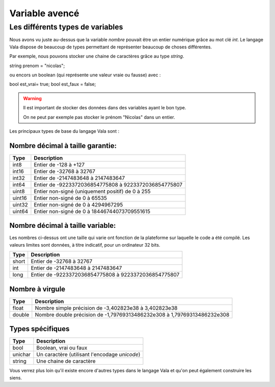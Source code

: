 
***************
Variable avencé
***************


Les différents types de variables
=================================

Nous avons vu juste au-dessus que la variable *nombre* pouvait être un entier
numérique grâce au mot clé *int*. Le langage Vala dispose de beaucoup de types
permettant de représenter beaucoup de choses différentes.

Par exemple, nous pouvons stocker une chaine de caractères grâce au type *string*.

.. code-block:: vala

string prenom = "nicolas";

ou encors un boolean (qui représente une valeur vraie ou fausse) avec :

.. code-block:: vala

bool est_vrai= true;
bool est_faux = false;

.. warning::

  Il est important de stocker des données dans des variables ayant le bon type.

  On ne peut par exemple pas stocker le prénom "Nicolas" dans un entier.
  

Les principaux types de base du langage Vala sont :


Nombre décimal à taille garantie:
---------------------------------

=========  ====================================================================
Type       Description
=========  ====================================================================
int8       Entier de -128 à +127
int16      Entier de -32768 à 32767
int32      Entier de -2147483648 à 2147483647
int64      Entier de -9223372036854775808 à 9223372036854775807

uint8      Entier non-signé (uniquement positif) de 0 à 255
uint16     Entier non-signé de 0 à 65535
uint32     Entier non-signé de 0 à 4294967295
uint64     Entier non-signé de 0 à 18446744073709551615
=========  ====================================================================


Nombre décimal à taille variable:
---------------------------------

Les nombres ci-dessus ont une taille qui varie ont fonction de la plateforme
sur laquelle le code a été compilé. Les valeurs limites sont données, à titre
indicatif, pour un ordinateur 32 bits.


=========  ====================================================================
Type       Description
=========  ====================================================================
short      Entier de -32768 à 32767
int        Entier de -2147483648 à 2147483647
long       Entier de -9223372036854775808 à 9223372036854775807
=========  ====================================================================


Nombre à virgule
----------------

=========  ====================================================================
Type       Description
=========  ====================================================================
float      Nombre simple précision de -3,402823e38 à 3,402823e38
double     Nombre double précision de -1,79769313486232e308 à
           1,79769313486232e308
=========  ====================================================================


Types spécifiques
-----------------

=========  ====================================================================
Type       Description
=========  ====================================================================
bool       Boolean, vrai ou faux
unichar    Un caractère (utilisant l'encodage *unicode*)
string     Une chaine de caractère
=========  ====================================================================

Vous verrez plus loin qu'il existe encore d'autres types dans le langage
Vala et qu'on peut également construire les siens.
